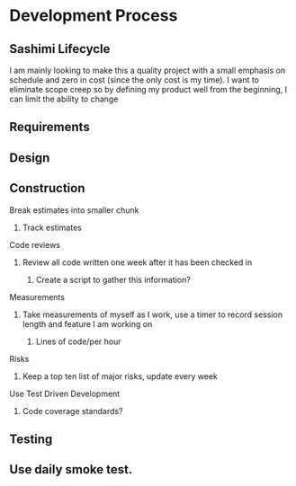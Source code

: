 
* Development Process
** Sashimi Lifecycle
   I am mainly looking to make this a quality project with a small emphasis on schedule and zero in cost (since the only cost is my time).
   I want to eliminate scope creep so by defining my product well from the beginning, I can limit the ability to change
** Requirements
** Design
** Construction
**** Break estimates into smaller chunk
***** Track estimates
**** Code reviews
***** Review all code written one week after it has been checked in
****** Create a script to gather this information?
**** Measurements
***** Take measurements of myself as I work, use a timer to record session length and feature I am working on
****** Lines of code/per hour
**** Risks
***** Keep a top ten list of major risks, update every week
**** Use Test Driven Development
***** Code coverage standards?
** Testing
** Use daily smoke test.


